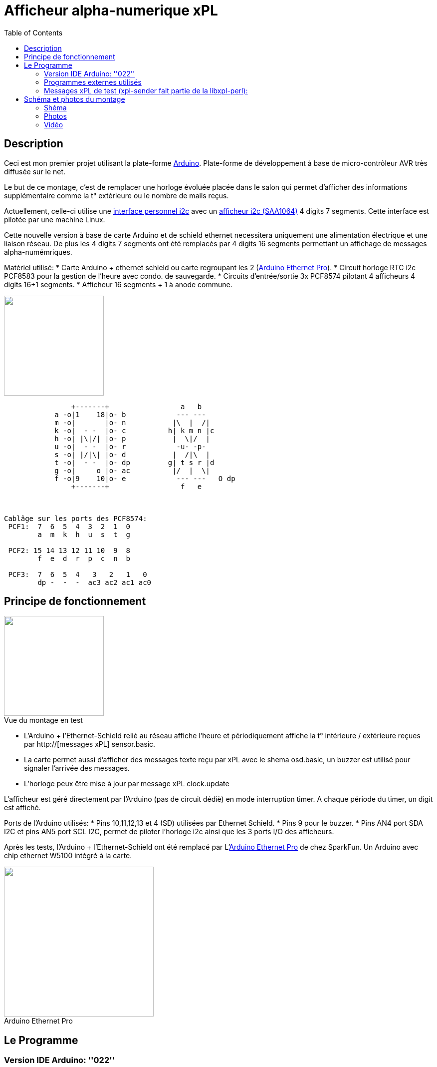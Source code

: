 = Afficheur alpha-numerique xPL
:toc:

== Description ==

Ceci est mon premier projet utilisant la plate-forme http://arduino.cc/[Arduino]. Plate-forme de développement à base de micro-contrôleur AVR très diffusée sur le net. 


Le but de ce montage, c'est de remplacer une horloge évoluée placée dans le salon qui permet d'afficher des informations supplémentaire 
comme la t° extérieure ou le nombre de mails reçus.


Actuellement, celle-ci utilise une link:interface_serial_i2c.html[interface personnel i2c] avec un link:circuit_saa1064.html[afficheur i2c (SAA1064)] 4 digits 7 segments. 
Cette interface est pilotée par une machine Linux.


Cette nouvelle version à base de carte Arduino et de schield ethernet necessitera uniquement une alimentation électrique et une liaison réseau. 
De plus les 4 digits 7 segments ont été remplacés par 4 digits 16 segments permettant un affichage de messages alpha-numémriques. 


Matériel utilisé:
* Carte Arduino + ethernet schield ou carte regroupant les 2 (http://www.sparkfun.com/products/10536[Arduino Ethernet Pro]).
* Circuit horloge RTC i2c PCF8583 pour la gestion de l'heure avec condo. de sauvegarde.
* Circuits d'entrée/sortie 3x PCF8574 pilotant 4 afficheurs 4 digits 16+1 segments.
* Afficheur 16 segments + 1 à anode commune.
 
image::../images/digit_16_segment_led_display.jpg[caption="", title="", alt="", width="200", link="../images/digit_16_segment_led_display.jpg"]   

---------------------------------------------------------------------------------------------------
                +-------+                 a   b
            a -o|1    18|o- b            --- ---
            m -o|       |o- n           |\  |  /|
            k -o|  - -  |o- c          h| k m n |c
            h -o| |\|/| |o- p           |  \|/  |
            u -o|  - -  |o- r            -u- -p-
            s -o| |/|\| |o- d           |  /|\  |
            t -o|  - -  |o- dp         g| t s r |d
            g -o|     o |o- ac          |/  |  \|
            f -o|9    10|o- e            --- ---   O dp
                +-------+                 f   e
 


Cablâge sur les ports des PCF8574:
 PCF1:  7  6  5  4  3  2  1  0 
        a  m  k  h  u  s  t  g
       
 PCF2: 15 14 13 12 11 10  9  8 
        f  e  d  r  p  c  n  b		    	    
      
 PCF3:  7  6  5  4   3   2   1   0
        dp -  -  -  ac3 ac2 ac1 ac0
---------------------------------------------------------------------------------------------------
       



== Principe de fonctionnement ==

image::../images/xpl_aff4d16_ph11.jpg[caption="Vue du montage en test", title="", alt="", width="200", link="../images/xpl_aff4d16_ph11.jpg"]  


* L'Arduino + l'Ethernet-Schield relié au réseau affiche l'heure et périodiquement affiche la t° intérieure / extérieure reçues par http://[messages xPL] sensor.basic.
* La carte permet aussi d'afficher des messages texte reçu par xPL avec le shema osd.basic, un buzzer est utilisé pour signaler l'arrivée des messages.
* L'horloge peux être mise à jour par message xPL clock.update


L'afficheur est géré directement par l'Arduino (pas de circuit dédiè) en mode interruption timer. A chaque période du timer, un digit est affiché.
		
Ports de l'Arduino utilisés:
* Pins 10,11,12,13 et 4 (SD) utilisées par Ethernet Schield.
* Pins 9 pour le buzzer.
* Pins AN4 port SDA I2C et pins AN5 port SCL I2C, permet de piloter l'horloge i2c ainsi que les 3 ports I/O des afficheurs.





Après les tests, l'Arduino + l'Ethernet-Schield ont été remplacé par L'http://www.sparkfun.com/products/10536[Arduino Ethernet Pro] de chez SparkFun. 
Un Arduino avec chip ethernet W5100 intégré à la carte.

image::../images/arduino_ethernet_pro.jpg[caption="Arduino Ethernet Pro", title="", alt="", width="300", link="../images/arduino_ethernet_pro.jpg"]  



== Le Programme ==
		
=== Version IDE Arduino: ''022'' +
 
{nbsp} 

=== Programmes externes utilisés

* Librairie Ethernet fourni avec l'IDE.
* Librairie i2c (Wire) fourni avec l'IDE.
* Librairie PCF8583 légèrement modifiée pour gérer un retour d'erreur (Source: http://www.arduino.cc/cgi-bin/yabb2/YaBB.pl?num=1276499944[PCF8583 Library]), 
* Fonctions xPL reprise du projet http://smhteam.info/blog/2011/06/17/arduino-controler-un-ruban-de-leds-rgb-avec-xpl-et-domogik-donc/[Arduino : contrôler un ruban de leds RGB avec xPL + Domogik]
		
		
Aprés initialisation du réseau, de horloge RTC et de l'afficheur (message INIT au boot), la boucle principale vérifie la réception UDP 
sur le port xPL configurés, analyse les messages xPL reçus, extrait les données ''sensor.basic'', ''clock.update'' et ''osd.basic'' 
et exècute les actions correspondantes.
		
Le reste du temps, la boucle affiche l'heure à la seconde 'mn + 0' puis la t° intérieure à la seconde 'mn + 6' suivi de la t° extèrieure à 'mn + 12'.
Si la t° enregistrée est trop ancienne, un affichage spécifique est affiché pendant 1 heure puis plus d'affichage autre que l'heure pour signaler 
qu'il n'y a plus de réception de la donnée par xPL.

		
* Programme en 4 sketchs (link:../images/xpl_aff4d16.tgz[xpl_aff4d16.tgz]):  _xpl_aff4d16.pde_, _app.pde_, _display16seg.pde_, _xpl.pde_.
* Librairie PCF8583 légèrement modifiée pour retourner un code retour à l'init. (link:../images/pcf8583.tgz[pcf8583.tgz]).


=== Messages xPL de test (xpl-sender fait partie de la https://github.com/beanz/xpl-perl/[libxpl-perl]):

---------------------------------------------------------------------------------------------------
 Mise à l'heure de l'horloge
 $ xpl-sender -m xpl-stat -c clock.update time=20110731234500
 ou
 xpl-sender -m xpl-stat -c clock.update time=$(date "+%Y%m%d%H%M%S")
---------------------------------------------------------------------------------------------------

---------------------------------------------------------------------------------------------------
 Envoie d'un Message 
 $ xpl-sender -m xpl-cmnd -c osd.basic command=write text="BONJOUR DOMOS" delay=2	  
 (text uniquement en majuscules, delay indique ici le nombre de fois que le message sera affiché)
---------------------------------------------------------------------------------------------------
 


== Schéma et photos du montage ==

=== Shéma

image::../images/xpl_aff4d16.jpg[caption="", title="", alt="", width="800", link="../images/xpl_aff4d16.jpg"]  


=== Photos

[cols="^,^",]
|=======================================================================
|image:../images/xpl_aff4d16_ph1.jpg[caption="Vue du montage avec affichage de l'heure", title="Vue du montage avec affichage de l'heure", alt="", width="500", link="../images/xpl_aff4d16_ph1.jpg"]
|image:../images/xpl_aff4d16_ph2.jpg[caption="Vue du montage avec affichage de la température", title="Vue du montage avec affichage de la température", alt="", width="500", link="../images/xpl_aff4d16_ph2.jpg"]
|=======================================================================




=== Vidéo
Vue de l'afficheur en fonctionnement avec défilement de messages: +
http://www.youtube.com/watch?v=1BIM9ogc6E4

{nbsp}

'''
~Dernière modification de l'article en Août 2011~
